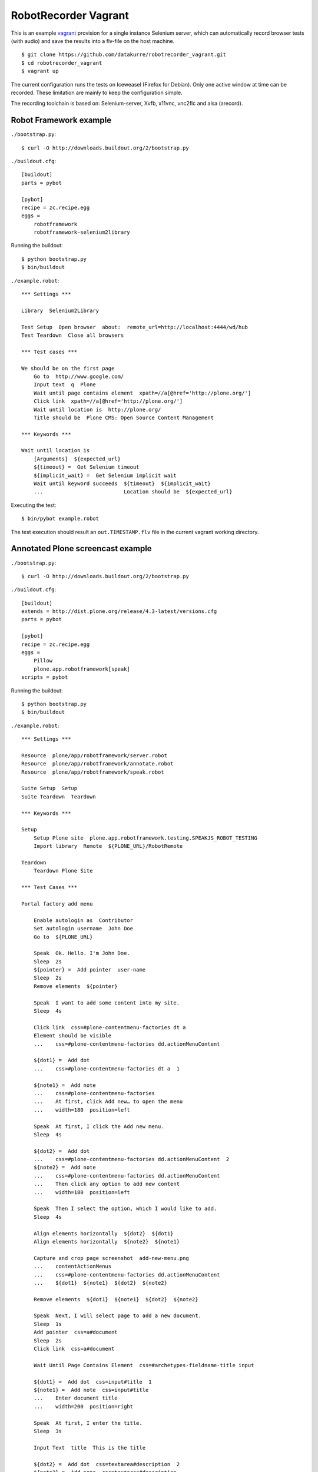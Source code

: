 RobotRecorder Vagrant
=====================

This is an example `vagrant <http://vagrantup.com/>`_  provision for a single
instance Selenium server, which can automatically record browser tests (with
audio) and save the results into a flv-file on the host machine.

::

    $ git clone https://github.com/datakurre/robotrecorder_vagrant.git
    $ cd robotrecorder_vagrant
    $ vagrant up

The current configuration runs the tests on Iceweasel (Firefox for Debian).
Only one active window at time can be recorded. These limitation are mainly to
keep the configuration simple.

The recording toolchain is based on: Selenium-server, Xvfb, x11vnc, vnc2flc and
alsa (arecord).


Robot Framework example
-----------------------

``./bootstrap.py``::

    $ curl -O http://downloads.buildout.org/2/bootstrap.py

``./buildout.cfg``::

    [buildout]
    parts = pybot

    [pybot]
    recipe = zc.recipe.egg
    eggs =
        robotframework
        robotframework-selenium2library

Running the buildout::

    $ python bootstrap.py
    $ bin/buildout

``./example.robot``::

    *** Settings ***

    Library  Selenium2Library

    Test Setup  Open browser  about:  remote_url=http://localhost:4444/wd/hub
    Test Teardown  Close all browsers

    *** Test cases ***

    We should be on the first page
        Go to  http://www.google.com/
        Input text  q  Plone
        Wait until page contains element  xpath=//a[@href='http://plone.org/']
        Click link  xpath=//a[@href='http://plone.org/']
        Wait until location is  http://plone.org/
        Title should be  Plone CMS: Open Source Content Management

    *** Keywords ***

    Wait until location is
        [Arguments]  ${expected_url}
        ${timeout} =  Get Selenium timeout
        ${implicit_wait} =  Get Selenium implicit wait
        Wait until keyword succeeds  ${timeout}  ${implicit_wait}
        ...                          Location should be  ${expected_url}

Executing the test::

    $ bin/pybot example.robot

The test execution should result an ``out.TIMESTAMP.flv`` file in the current
vagrant working directory.


Annotated Plone screencast example
----------------------------------

``./bootstrap.py``::

    $ curl -O http://downloads.buildout.org/2/bootstrap.py

``./buildout.cfg``::

    [buildout]
    extends = http://dist.plone.org/release/4.3-latest/versions.cfg
    parts = pybot

    [pybot]
    recipe = zc.recipe.egg
    eggs =
        Pillow
        plone.app.robotframework[speak]
    scripts = pybot

Running the buildout::

    $ python bootstrap.py
    $ bin/buildout

``./example.robot``::

    *** Settings ***

    Resource  plone/app/robotframework/server.robot
    Resource  plone/app/robotframework/annotate.robot
    Resource  plone/app/robotframework/speak.robot

    Suite Setup  Setup
    Suite Teardown  Teardown

    *** Keywords ***

    Setup
        Setup Plone site  plone.app.robotframework.testing.SPEAKJS_ROBOT_TESTING
        Import library  Remote  ${PLONE_URL}/RobotRemote

    Teardown
        Teardown Plone Site

    *** Test Cases ***

    Portal factory add menu

        Enable autologin as  Contributor
        Set autologin username  John Doe
        Go to  ${PLONE_URL}

        Speak  Ok. Hello. I'm John Doe.
        Sleep  2s
        ${pointer} =  Add pointer  user-name
        Sleep  2s
        Remove elements  ${pointer}

        Speak  I want to add some content into my site.
        Sleep  4s

        Click link  css=#plone-contentmenu-factories dt a
        Element should be visible
        ...    css=#plone-contentmenu-factories dd.actionMenuContent

        ${dot1} =  Add dot
        ...    css=#plone-contentmenu-factories dt a  1

        ${note1} =  Add note
        ...    css=#plone-contentmenu-factories
        ...    At first, click Add new… to open the menu
        ...    width=180  position=left

        Speak  At first, I click the Add new menu.
        Sleep  4s

        ${dot2} =  Add dot
        ...    css=#plone-contentmenu-factories dd.actionMenuContent  2
        ${note2} =  Add note
        ...    css=#plone-contentmenu-factories dd.actionMenuContent
        ...    Then click any option to add new content
        ...    width=180  position=left

        Speak  Then I select the option, which I would like to add.
        Sleep  4s

        Align elements horizontally  ${dot2}  ${dot1}
        Align elements horizontally  ${note2}  ${note1}

        Capture and crop page screenshot  add-new-menu.png
        ...    contentActionMenus
        ...    css=#plone-contentmenu-factories dd.actionMenuContent
        ...    ${dot1}  ${note1}  ${dot2}  ${note2}

        Remove elements  ${dot1}  ${note1}  ${dot2}  ${note2}

        Speak  Next, I will select page to add a new document.
        Sleep  1s
        Add pointer  css=a#document
        Sleep  2s
        Click link  css=a#document

        Wait Until Page Contains Element  css=#archetypes-fieldname-title input

        ${dot1} =  Add dot  css=input#title  1
        ${note1} =  Add note  css=input#title
        ...    Enter document title
        ...    width=200  position=right

        Speak  At first, I enter the title.
        Sleep  3s

        Input Text  title  This is the title

        ${dot2} =  Add dot  css=textarea#description  2
        ${note2} =  Add note  css=textarea#description
        ...    Enter document summary or description
        ...    width=200  position=right

        Speak  Then, I enter some summary or description for the page.
        Sleep  4s

        Input Text  description  This is the summary.

        Capture and crop page screenshot  add-new-document-1.png
        ...    archetypes-fieldname-title  archetypes-fieldname-description
        ...    ${dot1}  ${note1}  ${dot2}  ${note2}

        Speak  Next, I just click save. I will add the rest later.
        Sleep  2s

        Mouse over  css=input.context

        ${dot3} =  Add dot  css=input.context  3
        ${note3} =  Add note  css=input.context
        ...    Click save
        ...    width=90  position=right

        Sleep  2s

        Capture and crop page screenshot  add-new-document-2.png
        ...    css=input.context  css=input.standalone
        ...    ${dot3}  ${note3}

        Capture page screenshot  add-new-document.png
        Remove elements  ${dot1}  ${note1}  ${dot2}  ${note2}  ${dot3}  ${note3}

        Add pointer  css=input.context
        Sleep  1s

        Click button  Save
        Element should contain  css=#parent-fieldname-title  This is the title

        Speak  Well, that was easy.
        Sleep  2s
        Speak  Thank you.
        Sleep  4s

        Update element style  visual-portal-wrapper  -moz-transition  all 2s
        Update element style  visual-portal-wrapper  -moz-transform  rotate(180deg) scale(0)
        Update element style  visual-portal-wrapper  margin-top  50%
        Sleep  3s

Executing the test::

    $ ZSERVER_HOST=MY_HOST_LAN_IP bin/pybot -v ZOPE_HOST:MY_HOST_LAN_IP -v REMOTE_URL:http://localhost:4444/wd/hub example.robot

Replace ``MY_HOST_LAN_IP`` with a such IP or hostname of your host machine
which is also accessible from the vagrant guest.

The test execution results an ``out.TIMESTAMP.flv`` file in the current
vagrant working directory: http://www.youtube.com/watch?v=DAJ30qldJak

